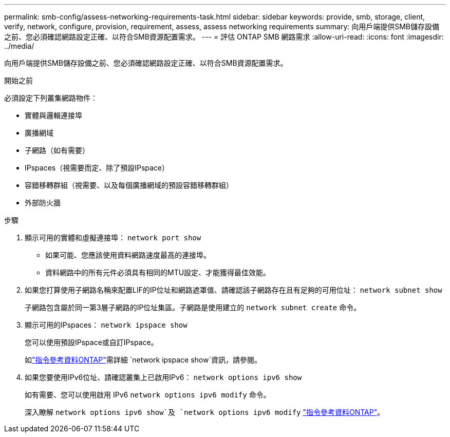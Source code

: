 ---
permalink: smb-config/assess-networking-requirements-task.html 
sidebar: sidebar 
keywords: provide, smb, storage, client, verify, network, configure, provision, requirement, assess, assess networking requirements 
summary: 向用戶端提供SMB儲存設備之前、您必須確認網路設定正確、以符合SMB資源配置需求。 
---
= 評估 ONTAP SMB 網路需求
:allow-uri-read: 
:icons: font
:imagesdir: ../media/


[role="lead"]
向用戶端提供SMB儲存設備之前、您必須確認網路設定正確、以符合SMB資源配置需求。

.開始之前
必須設定下列叢集網路物件：

* 實體與邏輯連接埠
* 廣播網域
* 子網路（如有需要）
* IPspaces（視需要而定、除了預設IPspace）
* 容錯移轉群組（視需要、以及每個廣播網域的預設容錯移轉群組）
* 外部防火牆


.步驟
. 顯示可用的實體和虛擬連接埠： `network port show`
+
** 如果可能、您應該使用資料網路速度最高的連接埠。
** 資料網路中的所有元件必須具有相同的MTU設定、才能獲得最佳效能。


. 如果您打算使用子網路名稱來配置LIF的IP位址和網路遮罩值、請確認該子網路存在且有足夠的可用位址： `network subnet show`
+
子網路包含屬於同一第3層子網路的IP位址集區。子網路是使用建立的 `network subnet create` 命令。

. 顯示可用的IPspaces： `network ipspace show`
+
您可以使用預設IPspace或自訂IPspace。

+
如link:https://docs.netapp.com/us-en/ontap-cli/network-ipspace-show.html["指令參考資料ONTAP"^]需詳細 `network ipspace show`資訊，請參閱。

. 如果您要使用IPv6位址、請確認叢集上已啟用IPv6： `network options ipv6 show`
+
如有需要、您可以使用啟用 IPv6 `network options ipv6 modify` 命令。

+
深入瞭解 `network options ipv6 show`及 `network options ipv6 modify` link:https://docs.netapp.com/us-en/ontap-cli/search.html?q=network+options+ipv6["指令參考資料ONTAP"^]。


